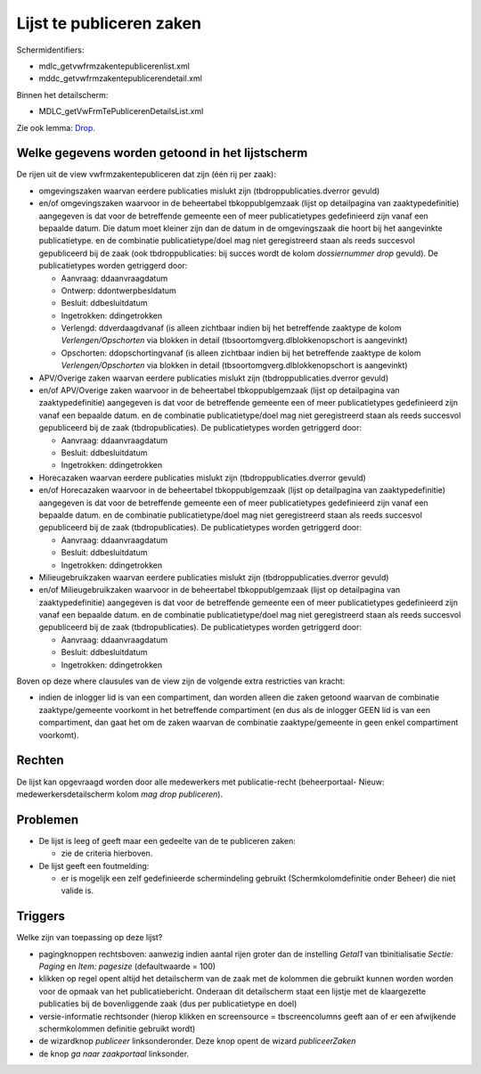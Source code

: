 Lijst te publiceren zaken
=========================

Schermidentifiers:

-  mdlc_getvwfrmzakentepublicerenlist.xml
-  mddc_getvwfrmzakentepublicerendetail.xml

Binnen het detailscherm:

-  MDLC_getVwFrmTePublicerenDetailsList.xml

Zie ook lemma: `Drop </docs/instellen_inrichten/drop.md>`__.

Welke gegevens worden getoond in het lijstscherm
------------------------------------------------

De rijen uit de view vwfrmzakentepubliceren dat zijn (één rij per zaak):

-  omgevingszaken waarvan eerdere publicaties mislukt zijn
   (tbdroppublicaties.dverror gevuld)
-  en/of omgevingszaken waarvoor in de beheertabel tbkoppublgemzaak
   (lijst op detailpagina van zaaktypedefinitie) aangegeven is dat voor
   de betreffende gemeente een of meer publicatietypes gedefinieerd zijn
   vanaf een bepaalde datum. Die datum moet kleiner zijn dan de datum in
   de omgevingszaak die hoort bij het aangevinkte publicatietype. en de
   combinatie publicatietype/doel mag niet geregistreerd staan als reeds
   succesvol gepubliceerd bij de zaak (ook tbdroppublicaties: bij succes
   wordt de kolom *dossiernummer drop* gevuld). De publicatietypes
   worden getriggerd door:

   -  Aanvraag: ddaanvraagdatum
   -  Ontwerp: ddontwerpbesldatum
   -  Besluit: ddbesluitdatum
   -  Ingetrokken: ddingetrokken
   -  Verlengd: ddverdaagdvanaf (is alleen zichtbaar indien bij het
      betreffende zaaktype de kolom *Verlengen/Opschorten* via blokken
      in detail (tbsoortomgverg.dlblokkenopschort is aangevinkt)
   -  Opschorten: ddopschortingvanaf (is alleen zichtbaar indien bij het
      betreffende zaaktype de kolom *Verlengen/Opschorten* via blokken
      in detail (tbsoortomgverg.dlblokkenopschort is aangevinkt)

-  APV/Overige zaken waarvan eerdere publicaties mislukt zijn
   (tbdroppublicaties.dverror gevuld)
-  en/of APV/Overige zaken waarvoor in de beheertabel tbkoppublgemzaak
   (lijst op detailpagina van zaaktypedefinitie) aangegeven is dat voor
   de betreffende gemeente een of meer publicatietypes gedefinieerd zijn
   vanaf een bepaalde datum. en de combinatie publicatietype/doel mag
   niet geregistreerd staan als reeds succesvol gepubliceerd bij de zaak
   (tbdropublicaties). De publicatietypes worden getriggerd door:

   -  Aanvraag: ddaanvraagdatum
   -  Besluit: ddbesluitdatum
   -  Ingetrokken: ddingetrokken

-  Horecazaken waarvan eerdere publicaties mislukt zijn
   (tbdroppublicaties.dverror gevuld)
-  en/of Horecazaken waarvoor in de beheertabel tbkoppublgemzaak (lijst
   op detailpagina van zaaktypedefinitie) aangegeven is dat voor de
   betreffende gemeente een of meer publicatietypes gedefinieerd zijn
   vanaf een bepaalde datum. en de combinatie publicatietype/doel mag
   niet geregistreerd staan als reeds succesvol gepubliceerd bij de zaak
   (tbdropublicaties). De publicatietypes worden getriggerd door:

   -  Aanvraag: ddaanvraagdatum
   -  Besluit: ddbesluitdatum
   -  Ingetrokken: ddingetrokken

-  Milieugebruikzaken waarvan eerdere publicaties mislukt zijn
   (tbdroppublicaties.dverror gevuld)
-  en/of Milieugebruikzaken waarvoor in de beheertabel tbkoppublgemzaak
   (lijst op detailpagina van zaaktypedefinitie) aangegeven is dat voor
   de betreffende gemeente een of meer publicatietypes gedefinieerd zijn
   vanaf een bepaalde datum. en de combinatie publicatietype/doel mag
   niet geregistreerd staan als reeds succesvol gepubliceerd bij de zaak
   (tbdropublicaties). De publicatietypes worden getriggerd door:

   -  Aanvraag: ddaanvraagdatum
   -  Besluit: ddbesluitdatum
   -  Ingetrokken: ddingetrokken

Boven op deze where clausules van de view zijn de volgende extra
restricties van kracht:

-  indien de inlogger lid is van een compartiment, dan worden alleen die
   zaken getoond waarvan de combinatie zaaktype/gemeente voorkomt in het
   betreffende compartiment (en dus als de inlogger GEEN lid is van een
   compartiment, dan gaat het om de zaken waarvan de combinatie
   zaaktype/gemeente in geen enkel compartiment voorkomt).

Rechten
-------

De lijst kan opgevraagd worden door alle medewerkers met
publicatie-recht (beheerportaal- Nieuw: medewerkersdetailscherm kolom
*mag drop publiceren*).

Problemen
---------

-  De lijst is leeg of geeft maar een gedeelte van de te publiceren
   zaken:

   -  zie de criteria hierboven.

-  De lijst geeft een foutmelding:

   -  er is mogelijk een zelf gedefinieerde schermindeling gebruikt
      (Schermkolomdefinitie onder Beheer) die niet valide is.

Triggers
--------

Welke zijn van toepassing op deze lijst?

-  pagingknoppen rechtsboven: aanwezig indien aantal rijen groter dan de
   instelling *Getal1* van tbinitialisatie *Sectie: Paging* en *Item:
   pagesize* (defaultwaarde = 100)
-  klikken op regel opent altijd het detailscherm van de zaak met de
   kolommen die gebruikt kunnen worden worden voor de opmaak van het
   publicatiebericht. Onderaan dit detailscherm staat een lijstje met de
   klaargezette publicaties bij de bovenliggende zaak (dus per
   publicatietype en doel)
-  versie-informatie rechtsonder (hierop klikken en screensource =
   tbscreencolumns geeft aan of er een afwijkende schermkolommen
   definitie gebruikt wordt)
-  de wizardknop *publiceer* linksonderonder. Deze knop opent de wizard
   *publiceerZaken*
-  de knop *ga naar zaakportaal* linksonder.
